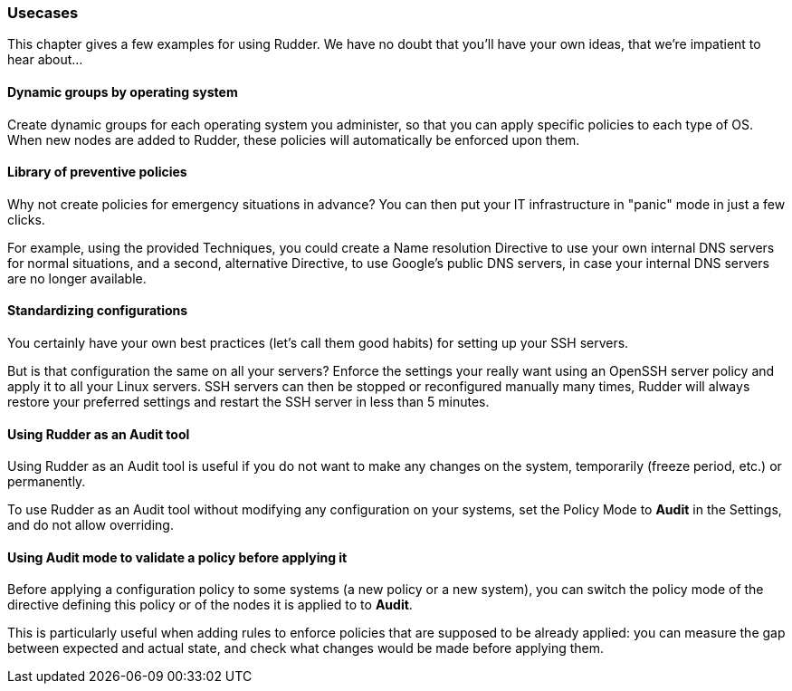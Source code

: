 === Usecases

This chapter gives a few examples for using Rudder. We have no doubt that you'll
have your own ideas, that we're impatient to hear about...

==== Dynamic groups by operating system

Create dynamic groups for each operating system you administer, so that you can
apply specific policies to each type of OS. When new nodes are added to Rudder,
these policies will automatically be enforced upon them.

==== Library of preventive policies

Why not create policies for emergency situations in advance? You can then put
your IT infrastructure in "panic" mode in just a few clicks.

For example, using the provided Techniques, you could create a Name
resolution Directive to use your own internal DNS servers for normal situations,
and a second, alternative Directive, to use Google's public DNS servers, in case
your internal DNS servers are no longer available.

==== Standardizing configurations

You certainly have your own best practices (let's call them good habits) for
setting up your SSH servers.

But is that configuration the same on all your servers? Enforce the settings
your really want using an OpenSSH server policy and apply it to all your Linux
servers. SSH servers can then be stopped or reconfigured manually many times,
Rudder will always restore your preferred settings and restart the SSH server in
less than 5 minutes.

==== Using Rudder as an Audit tool

Using Rudder as an Audit tool is useful if you do not want to make any changes on the system,
temporarily (freeze period, etc.) or permanently.

To use Rudder as an Audit tool without modifying any configuration on your systems,
set the Policy Mode to *Audit* in the Settings, and do not allow overriding.

==== Using Audit mode to validate a policy before applying it

Before applying a configuration policy to some systems (a new policy or a new system),
you can switch the policy mode of the directive defining this policy or of the nodes
it is applied to to *Audit*.

This is particularly useful when adding rules to enforce policies that are supposed to be already applied:
you can measure the gap between expected and actual state, and check what changes would be made before applying them.


